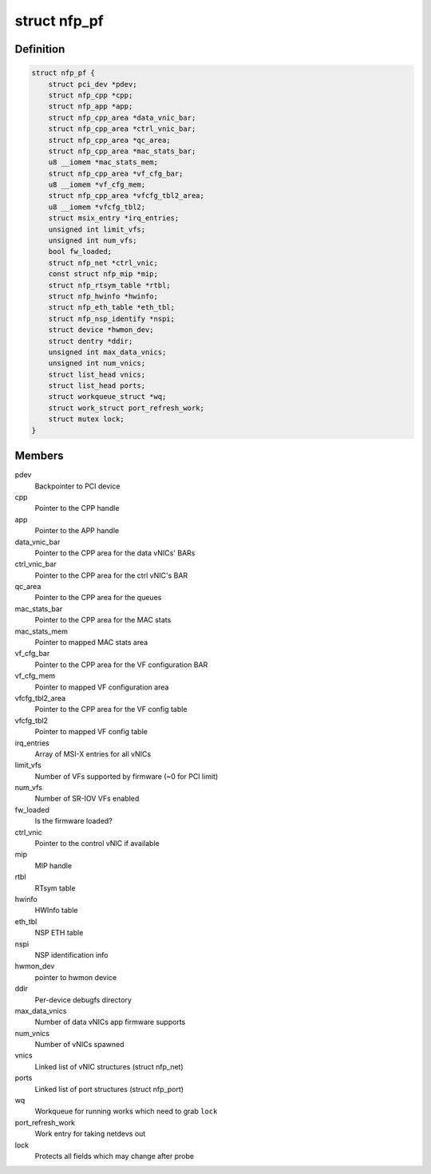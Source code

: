 .. -*- coding: utf-8; mode: rst -*-
.. src-file: drivers/net/ethernet/netronome/nfp/nfp_main.h

.. _`nfp_pf`:

struct nfp_pf
=============

.. c:type:: struct nfp_pf

    NFP PF-specific device structure

.. _`nfp_pf.definition`:

Definition
----------

.. code-block:: c

    struct nfp_pf {
        struct pci_dev *pdev;
        struct nfp_cpp *cpp;
        struct nfp_app *app;
        struct nfp_cpp_area *data_vnic_bar;
        struct nfp_cpp_area *ctrl_vnic_bar;
        struct nfp_cpp_area *qc_area;
        struct nfp_cpp_area *mac_stats_bar;
        u8 __iomem *mac_stats_mem;
        struct nfp_cpp_area *vf_cfg_bar;
        u8 __iomem *vf_cfg_mem;
        struct nfp_cpp_area *vfcfg_tbl2_area;
        u8 __iomem *vfcfg_tbl2;
        struct msix_entry *irq_entries;
        unsigned int limit_vfs;
        unsigned int num_vfs;
        bool fw_loaded;
        struct nfp_net *ctrl_vnic;
        const struct nfp_mip *mip;
        struct nfp_rtsym_table *rtbl;
        struct nfp_hwinfo *hwinfo;
        struct nfp_eth_table *eth_tbl;
        struct nfp_nsp_identify *nspi;
        struct device *hwmon_dev;
        struct dentry *ddir;
        unsigned int max_data_vnics;
        unsigned int num_vnics;
        struct list_head vnics;
        struct list_head ports;
        struct workqueue_struct *wq;
        struct work_struct port_refresh_work;
        struct mutex lock;
    }

.. _`nfp_pf.members`:

Members
-------

pdev
    Backpointer to PCI device

cpp
    Pointer to the CPP handle

app
    Pointer to the APP handle

data_vnic_bar
    Pointer to the CPP area for the data vNICs' BARs

ctrl_vnic_bar
    Pointer to the CPP area for the ctrl vNIC's BAR

qc_area
    Pointer to the CPP area for the queues

mac_stats_bar
    Pointer to the CPP area for the MAC stats

mac_stats_mem
    Pointer to mapped MAC stats area

vf_cfg_bar
    Pointer to the CPP area for the VF configuration BAR

vf_cfg_mem
    Pointer to mapped VF configuration area

vfcfg_tbl2_area
    Pointer to the CPP area for the VF config table

vfcfg_tbl2
    Pointer to mapped VF config table

irq_entries
    Array of MSI-X entries for all vNICs

limit_vfs
    Number of VFs supported by firmware (~0 for PCI limit)

num_vfs
    Number of SR-IOV VFs enabled

fw_loaded
    Is the firmware loaded?

ctrl_vnic
    Pointer to the control vNIC if available

mip
    MIP handle

rtbl
    RTsym table

hwinfo
    HWInfo table

eth_tbl
    NSP ETH table

nspi
    NSP identification info

hwmon_dev
    pointer to hwmon device

ddir
    Per-device debugfs directory

max_data_vnics
    Number of data vNICs app firmware supports

num_vnics
    Number of vNICs spawned

vnics
    Linked list of vNIC structures (struct nfp_net)

ports
    Linked list of port structures (struct nfp_port)

wq
    Workqueue for running works which need to grab \ ``lock``\ 

port_refresh_work
    Work entry for taking netdevs out

lock
    Protects all fields which may change after probe

.. This file was automatic generated / don't edit.

